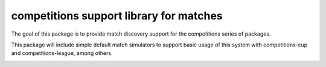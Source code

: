 competitions support library for matches
========================================

The goal of this package is to provide match discovery support for the
competitions series of packages.

This package will include simple default match simulators to support basic usage
of this system with competitions-cup and competitions-league, among others.

.. image:: https://travis-ci.org/happy5214/competitions-match.svg?branch=master
    :alt: Build status
    :target: https://travis-ci.org/happy5214/competitions-match
.. image:: https://coveralls.io/repos/happy5214/competitions-match/badge.svg?branch=master&service=github
    :alt: Coverage status
    :target: https://coveralls.io/github/happy5214/competitions-match?branch=master


